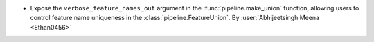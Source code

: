 - Expose the ``verbose_feature_names_out`` argument in the
  :func:`pipeline.make_union` function, allowing users to control
  feature name uniqueness in the :class:`pipeline.FeatureUnion`.
  By :user:`Abhijeetsingh Meena <Ethan0456>`
